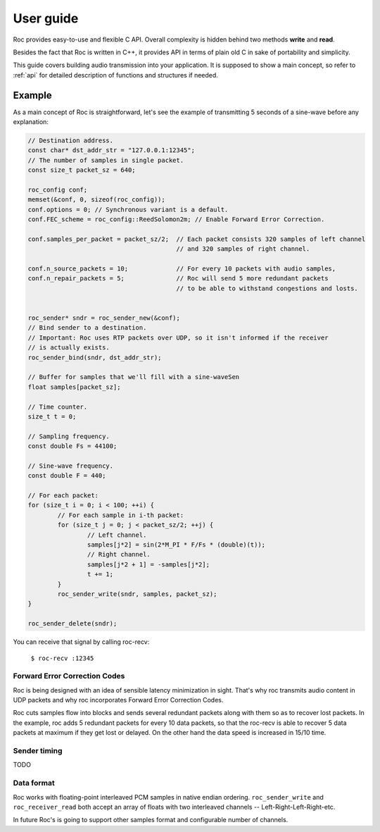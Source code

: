 .. _tutorial:

User guide
=================

Roc provides easy-to-use and flexible C API. Overall complexity is hidden behind two methods **write** and **read**.

Besides the fact that Roc is written in C++, it provides API in terms of plain old C in sake of portability and simplicity.

This guide covers building audio transmission into your application. It is supposed to show a main concept, so refer to :ref:`api` for detailed description of functions and structures if needed.

.. _tutorial_build:


Example
-------

As a main concept of Roc is straightforward, let's see the example of transmitting 5 seconds of a sine-wave before any explanation:

.. code-block:: C

	// Destination address.
	const char* dst_addr_str = "127.0.0.1:12345";
	// The number of samples in single packet.
	const size_t packet_sz = 640;

	roc_config conf;
	memset(&conf, 0, sizeof(roc_config));
	conf.options = 0; // Synchronous variant is a default.
	conf.FEC_scheme = roc_config::ReedSolomon2m; // Enable Forward Error Correction.

	conf.samples_per_packet = packet_sz/2; 	// Each packet consists 320 samples of left channel 
						// and 320 samples of right channel.

	conf.n_source_packets = 10;		// For every 10 packets with audio samples, 
	conf.n_repair_packets = 5;		// Roc will send 5 more redundant packets
						// to be able to withstand congestions and losts.


	roc_sender* sndr = roc_sender_new(&conf);
	// Bind sender to a destination.
	// Important: Roc uses RTP packets over UDP, so it isn't informed if the receiver
	// is actually exists.
	roc_sender_bind(sndr, dst_addr_str);

	// Buffer for samples that we'll fill with a sine-waveSen
	float samples[packet_sz];

	// Time counter.
	size_t t = 0;

	// Sampling frequency.
	const double Fs = 44100;

	// Sine-wave frequency.
	const double F = 440;

	// For each packet:
	for (size_t i = 0; i < 100; ++i) {
		// For each sample in i-th packet:
		for (size_t j = 0; j < packet_sz/2; ++j) {
			// Left channel.
			samples[j*2] = sin(2*M_PI * F/Fs * (double)(t));
			// Right channel.
			samples[j*2 + 1] = -samples[j*2];
			t += 1;
		}
		roc_sender_write(sndr, samples, packet_sz);
	}

	roc_sender_delete(sndr);

You can receive that signal by calling roc-recv:

	``$ roc-recv :12345``

Forward Error Correction Codes
^^^^^^^^^^^^^^^^^^^^^^^^^^^^^^

Roc is being designed with an idea of sensible latency minimization in sight. That's why roc transmits audio content in UDP packets and why roc incorporates Forward Error Correction Codes.

Roc cuts samples flow into blocks and sends several redundant packets along with them so as to recover lost packets. In the example, roc adds 5 redundant packets for every 10 data packets, so that the roc-recv is able to recover 5 data packets at maximum if they get lost or delayed. On the other hand the data speed is increased in 15/10 time.

Sender timing
^^^^^^^^^^^^^

TODO

Data format
^^^^^^^^^^^

Roc works with floating-point interleaved PCM samples in native endian ordering. ``roc_sender_write`` and ``roc_receiver_read`` both accept an array of floats with two interleaved channels -- Left-Right-Left-Right-etc.

In future Roc's is going to support other samples format and configurable number of channels.

